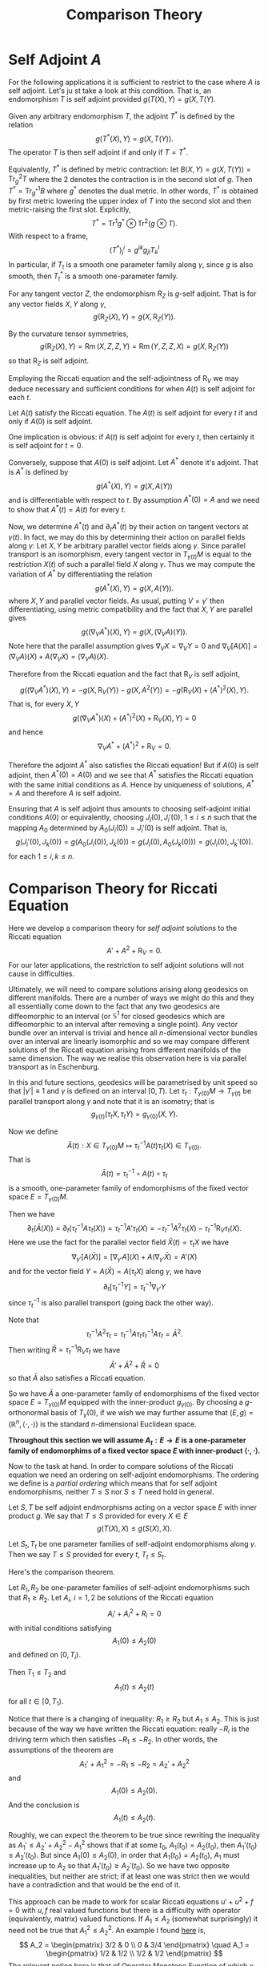 #+OPTIONS: toc:nil

#+TITLE: Comparison Theory

* Self Adjoint \(A\)

For the following applications it is sufficient to restrict to the case where \(A\) is self adjoint. Let's ju
st take a look at this condition. That is, an endomorphism \(T\) is self adjoint provided \(g(T(X), Y) = g(X, T(Y)\).

Given any arbitrary endomorphism \(T\), the adjoint \(T^{\ast}\) is defined by the relation
\[
g(T^{\ast} (X), Y) = g(X, T(Y)).
\]
The operator \(T\) is then self adjoint if and only if \(T = T^{\ast}\).

Equivalently, \(T^{\ast}\) is defined by metric contraction: let \(B(X, Y) = g(X, T(Y)) = \operatorname{Tr}_g^2 T\) where the \(2\) denotes the contraction is in the second slot of \(g\). Then \(T^{\ast} = \operatorname{Tr}_{g^{\ast}}^1 B\) where \(g^{\ast}\) denotes the dual metric. In other words, \(T^{\ast}\) is obtained by first metric lowering the upper index of \(T\) into the second slot and then metric-raising the first slot. Explicitly,
\[
T^{\ast} = \operatorname{Tr}^1 g^{\ast} \otimes \operatorname{Tr}^2 (g \otimes T).
\]
With respect to a frame,
\[
(T^{\ast})^i_j = g^{ik} g_{jl} T^l_k
\]
In particular, if \(T_t\) is a smooth one parameter family along \(\gamma\), since \(g\) is also smooth, then \(T^{\ast}_t\) is a smooth one-parameter family.

#+BEGIN_lem
For any tangent vector \(Z\), the endomorphism \(\operatorname{R}_Z\) is \(g\)-self adjoint. That is for any vector fields \(X, Y\) along \(\gamma\),
\[
g(\operatorname{R}_Z (X), Y) = g(X, \operatorname{R}_Z(Y)).
\]
#+END_lem

#+BEGIN_proof
By the curvature tensor symmetries,
\[
g(\operatorname{R}_Z (X), Y) = \operatorname{Rm} (X, Z, Z, Y) = \operatorname{Rm} (Y, Z, Z, X) = g(X, \operatorname{R}_Z (Y))
\]
so that \(\operatorname{R}_Z\) is self adjoint.
#+END_proof

Employing the Riccati equation and the self-adjointness of \(\operatorname{R}_V\) we may deduce necessary and sufficient conditions for when \(A(t)\) is self adjoint for each \(t\).

#+BEGIN_lem
Let \(A(t)\) satisfy the Riccati equation. The \(A(t)\) is self adjoint for every \(t\) if and only if \(A(0)\) is self adjoint.
#+END_lem

#+BEGIN_proof
One implication is obvious: if \(A(t)\) is self adjoint for every \(t\), then certainly it is self adjoint for \(t = 0\).

Conversely, suppose that \(A(0)\) is self adjoint. Let \(A^{\ast}\) denote it's adjoint. That is \(A^{\ast}\) is defined by
\[
g(A^{\ast} (X), Y) = g(X, A(Y))
\]
and is differentiable with respect to \(t\). By assumption \(A^{\ast}(0) = A\) and we need to show that \(A^{\ast}(t) = A(t)\) for every \(t\).

Now, we determine \(A^{\ast} (t)\) and \(\partial_t A^{\ast} (t)\) by their action on tangent vectors at \(\gamma(t)\). In fact, we may do this by determining their action on parallel fields along \(\gamma\): Let \(X, Y\) be arbitrary parallel vector fields along \(\gamma\). Since parallel transport is an isomorphism, every tangent vector in \(T_{\gamma(t)} M\) is equal to the restriction \(X(t)\) of such a parallel field \(X\) along \(\gamma\). Thus we may compute the variation of \(A^{\ast}\) by differentiating the relation
\[
g(A^{\ast} (X), Y) = g(X, A(Y)).
\]
where \(X, Y\) and parallel vector fields. As usual, putting \(V = \gamma'\) then differentiating, using metric compatibility and the fact that \(X, Y\) are parallel gives
\[
g((\nabla_V A^{\ast}) (X), Y) = g(X, (\nabla_V A) (Y)).
\]
Note here that the parallel assumption gives \(\nabla_V X = \nabla_V Y = 0\) and \(\nabla_V [A(X)] = (\nabla_V A) (X) + A(\nabla_V X) = (\nabla_V A)(X)\).

Therefore from the Riccati equation and the fact that \(\operatorname{R}_V\) is self adjoint,
\[
g((\nabla_V A^{\ast}) (X), Y) = -g(X, \operatorname{R}_V (Y)) - g(X, A^2(Y)) = -g(\operatorname{R}_V (X) + (A^{\ast})^2 (X), Y).
\]
That is, for every \(X, Y\)
\[
g((\nabla_V A^{\ast})(X) + (A^{\ast})^2 (X) + \operatorname{R}_V (X), Y) = 0
\]
and hence
\[
\nabla_V A^{\ast} + (A^{\ast})^2 + \operatorname{R}_V = 0.
\]

Therefore the adjoint \(A^{\ast}\) also satisfies the Riccati equation! But if \(A(0)\) is self adjoint, then \(A^{\ast}(0) = A(0)\) and we see that \(A^{\ast}\) satisfies the Riccati equation with the same initial conditions as \(A\). Hence by uniqueness of solutions, \(A^{\ast} = A\) and therefore \(A\) is self adjoint.
#+END_proof

#+BEGIN_rem
Ensuring that \(A\) is self adjoint thus amounts to choosing self-adjoint initial conditions \(A(0)\) or equivalently, choosing \(J_i(0), J_i'(0)\), \(1 \leq i \leq n\) such that the mapping \(A_0\) determined by \(A_0(J_i(0)) = J_i'(0)\) is self adjoint. That is,
\[
g(J_i'(0), J_k(0)) = g(A_0(J_i(0)), J_k(0)) = g(J_i(0), A_0(J_k(0))) = g(J_i(0), J_k'(0)).
\]
for each \(1 \leq i,k \leq n\).
#+END_rem

* Comparison Theory for Riccati Equation

Here we develop a comparison theory for /self adjoint/ solutions to the Riccati equation
\[
A' + A^2 + \operatorname{R}_V = 0.
\]
For our later applications, the restriction to self adjoint solutions will not cause in difficulties.

Ultimately, we will need to compare solutions arising along geodesics on different manifolds. There are a number of ways we might do this and they all essentially come down to the fact that any two geodesics are diffeomorphic to an interval (or \(\mathbb{S}^1\) for closed geodesics which are diffeomorphic to an interval after removing a single point). Any vector bundle over an interval is trivial and hence all \(n\)-dimensional vector bundles over an interval are linearly isomorphic and so we may compare different solutions of the Riccati equation arising from different manifolds of the same dimension. The way we realise this observation here is via parallel transport as in Eschenburg.

In this and future sections, geodesics will be parametrised by unit speed so that \(|\gamma'| \equiv 1\) and \(\gamma\) is defined on an interval \([0, T)\). Let \(\tau_t : T_{\gamma(0)} M \to T_{\gamma(t)}\) be parallel transport along \(\gamma\) and note that it is an isometry; that is
\[
g_{\gamma(t)} (\tau_t X, \tau_t Y) = g_{\gamma(0)} (X, Y).
\]

Now we define
\[
\bar{A}(t) : X \in T_{\gamma(0)} M \mapsto \tau_t^{-1} A(t) \tau_t (X) \in T_{\gamma(0)}.
\]
That is
\[
\bar{A}(t) = \tau_t^{-1} \circ A(t) \circ \tau_t
\]
is a smooth, one-parameter family of endomorphisms of the fixed vector space \(E = T_{\gamma(0)} M\).

Then we have
\[
\partial_t (\bar{A} (X)) = \partial_t (\tau_t^{-1} A \tau_t (X)) = \tau_t^{-1} A' \tau_t (X) = -\tau_t^{-1} A^2 \tau_t (X) - \tau_t^{-1} \operatorname{R}_V \tau_t (X).
\]
Here we use the fact for the parallel vector field \(\bar{X}(t) = \tau_t X\) we have
\[
\nabla_{\gamma'} [A(\bar{X})] = [\nabla_{\gamma'} A] (X) + A(\nabla_{\gamma'} \bar{X}) = A'(X)
\]
and for the vector field \(Y = A(\bar{X}) = A(\tau_t X)\) along \(\gamma\), we have
\[
\partial_t [\tau_t^{-1} Y] = \tau_t^{-1} \nabla_{\gamma'} Y
\]
since \(\tau_t^{-1}\) is also parallel transport (going back the other way).

Note that
\[
\tau_t^{-1} A^2 \tau_t = \tau_t^{-1} A \tau_t \tau_t^{-1} A \tau_t = \bar{A}^2.
\]
Then writing \(\bar{R} = \tau_t^{-1} \operatorname{R}_V \tau_t\) we have
\[
\bar{A}' + \bar{A}^2 + \bar{R} = 0
\]
so that \(\bar{A}\) also satisfies a Riccati equation.

So we have \(\bar{A}\) a one-parameter family of endomorphisms of the fixed vector space \(E = T_{\gamma(0)} M\) equipped with the inner-product \(g_{\gamma(0)}\). By choosing a \(g\)-orthonormal basis of \(T_{\gamma}(0)\), if we wish we may further assume that \((E, g) = (\mathbb{R}^n, \langle \cdot, \cdot \rangle)\) is the standard \(n\)-dimensional Euclidean space.

*Throughout this section we will assume \(A_t : E \to E\) is a one-parameter family of endomorphims of a fixed vector space \(E\) with inner-product \(\langle \cdot, \cdot \rangle\).*

Now to the task at hand. In order to compare solutions of the Riccati equation we need an ordering on self-adjoint endomorphisms. The ordering we define is a /partial ordering/ which means that for self adjoint endomorphisms, neither \(T \leq S\) nor \(S \leq T\) need hold in general.

#+BEGIN_defn
Let \(S, T\) be self adjoint endmorphisms acting on a vector space \(E\) with inner product \(g\). We say that \(T \leq S\) provided for every \(X \in E\)
\[
g(T(X), X) \leq g(S(X), X).
\]

Let \(S_t, T_t\) be one parameter families of self-adjoint endomorphisms along \(\gamma\). Then we say \(T \leq S\) provided for every \(t\), \(T_t \leq S_t\).
#+END_defn

Here's the comparison theorem.

#+BEGIN_thm
Let \(R_1, R_2\) be one-parameter families of self-adjoint endomorphisms such that \(R_1 \geq R_2\). Let \(A_i\), \(i = 1,2\) be solutions of the Riccati equation
\[
A_i' + A_i^2 + R_i = 0
\]
with initial conditions satisfying
\[
A_1(0) \leq A_2 (0)
\]
and defined on \([0, T_i)\).

Then \(T_1 \leq T_2\) and
\[
A_1(t) \leq A_2 (t)
\]
for all \(t \in [0, T_1)\).
#+END_thm

#+BEGIN_rem
Notice that there is a changing of inequality: \(R_1 \geq R_2\) but \(A_1 \leq A_2\). This is just because of the way we have written the Riccati equation: really \(-R_i\) is the driving term which then satisfies \(-R_1 \leq -R_2\). In other words, the assumptions of the theorem are
\[
A_1' + A_1^2 = - R_1 \leq - R_2 = A_2' + A_2^2
\]
and
\[
A_1(0) \leq A_2(0).
\]
And the conclusion is
\[
A_1(t) \leq A_2(t).
\]

Roughly, we can expect the theorem to be true since rewriting the inequality as \(A_1' \leq A_2' + A_2^2 - A_1^2\) shows that if at some \(t_0\), \(A_1(t_0) = A_2(t_0)\), then \(A_1'(t_0) \leq A_2'(t_0)\). But since \(A_1(0) \leq A_2(0)\), in order that \(A_1(t_0) = A_2(t_0)\), \(A_1\) must increase up to \(A_2\) so that \(A_1'(t_0) \geq A_2' (t_0)\). So we have two opposite inequalities, but neither are strict; if at least one was strict then we would have a contradiction and that would be the end of it.

This approach can be made to work for scalar Riccati equations \(u' + u^2 + f = 0\) with \(u, f\) real valued functions but there is a difficulty with operator (equivalently, matrix) valued functions. If \(A_1 \leq A_2\) (somewhat surprisingly) it need not be true that \(A_1^2 \leq A_2^2\). An example I found [[https://arxiv.org/pdf/1305.2471.pdf][here]] is,
\[
A_2 = \begin{pmatrix}
3/2 & 0 \\
0 & 3/4
\end{pmatrix}
\quad
A_1 = \begin{pmatrix}
1/2 & 1/2 \\
1/2 & 1/2
\end{pmatrix}
\]
The relevant notion here is that of [[https://en.wikipedia.org/wiki/Operator_monotone_function][Operator Monotone Function]] of which \(x \mapsto x^2\) is not one! The problem is that \(A_1, A_2\) need not be /simultaneously diagonalisable/; that is the eigenvectors of \(A_1\) need to be the eigenvectors of \(A_2\) so it is not enough to simply compare the squares of the eigenvalues in order to establish \(A_1^2 \leq A_2^2\). The result is indeed true if \(A_1, A_2\) are simultaneously diagonalisable which is true if and only if \(A_1\) and \(A_2\) commute. See https://en.wikipedia.org/wiki/Diagonalizable_matrix#Simultaneous_diagonalization.

Thus we must take a different approach.
#+END_rem

The following proof is the one in [[http://myweb.rz.uni-augsburg.de/~eschenbu/comparison.pdf][Eschenburg]] and originating in:

[[https://doi.org/10.1007/BF02568760][Comparison theory for Riccati equations by J.-H. Eschenburg and E. Heintze, Manuscripta Math. 68, 209 - 214 (1990)]]

Another proof may be found in

[[https://doi.org/10.1002/cpa.3160410512][Comparison Theorems for the Matrix Riccati Equation by H.L. Royden 41, Comm. Pure Appl. Math. 5 July 1988, Pages 739-746]]

#+BEGIN_proof
Let \(U = A_2 - A_1\) so that \(U(0) \geq 0\) and
\[
U' = A_2' - A_1' = A_1^2 - A_2^2 + R_1 - R_2  = -\frac{1}{2}(A_1 + A_2) (A_1 - A_2) - \frac{1}{2} (A_1 - A_2) (A_1 + A_2) + R_1 - R_2.
\]
That is, if we let \(M = -\tfrac{1}{2}(A_1 + A_2)\) and \(S = R_1 - R_2\) (which are bounded on any interval \([0, \tau]\) with \(\tau < \min{T_1, T_2}\)), then
\[
U' = M U + U M + S.
\]

Now we can solve the equation for \(U\) by variation of parameters. Let \(B\) solve the linear equation
\[
B' = M B, \quad B(0) = \operatorname{Id}.
\]
Observe that if \(C\) is the solution of
\[
C' = -C M, \quad C(0) = \operatorname{Id},
\]
then
\[
(C B)' = C' B + C B' = - CMB + CMB = 0
\]
and hence \((CB)(t) = C(0)B(0) = \operatorname{Id}\) so that \(B\) is non-singular.

Let \(V\) solve
\[
V' = B^{-1} S (B^{-1})^{\ast}, \quad V(0) = U(0).
\]
where \(T^{\ast}\) denotes the adjoint operator (with respect to the standard Euclidean basis, the matrix for \(B^{\ast}\) is just the transpose matrix). Notice that since \(S \geq 0\), then
\[
\langle V'(X), X \rangle = \langle B^{-1} S (B^{-1})^{\ast} (X), X \rangle = \langle S (B^{-1})^{\ast} (X), (B^{-1})^{\ast} X \rangle \geq 0.
\]
and also
\[
V(0) \geq 0.
\]
Then, by the same reasoning changing \(B^{-1}\) to \(B\) and replacing \(S\) with \(V\),
\[
\bar{U} := B V B^{\ast} \geq 0.
\]

But now
\begin{split}
\bar{U}' &= B' V B^{\ast} + B V' B^{\ast} + B V (B^{\ast})' \\
&= M B V B^{\ast} + B B^{-1} S (B^{\ast})^{-1} B^{\ast} + B V B^{\ast} M^{\ast} \\
&= M \bar{U} + \bar{U} M + S
\end{split}
and
\[
\bar{U}(0) = B(0) V(0) B^{\ast} (0) = V(0) = U(0).
\]

That is \(U\) and \(\bar{U}\) satisfy the same linear ODE with the same initial condition hence
\[
U(t) = \bar{U} (t) \geq 0
\]
on \(t \in [0, \tau]\) for every \(\tau \leq \min\{T_1, T_2\}\) and so \(U(t) \geq 0\) for every \(t\) in this interval.

Then since by definition \(U(t) = A_2(t) - A_1(t)\) we obtain the desired inequality,
\[
A_1(t) \leq A_2(t).
\]

For the statement that \(T_1 \leq T_2\) notice that
\[
A_i' \leq -A_i^2 - R_i
\]
is bounded above so the only way \(A_i\) can blow up is to \(-\infty\) and since \(A_1 \leq A_2\), if \(A_2\) blows up to \(-\infty\) as \(t \to T_2\), then so does \(A_1\) hence \(T_1 \leq T_2\).
#+END_proof

* Comparison Theory for Jacobi Fields
* Averaged Comparison Theory
